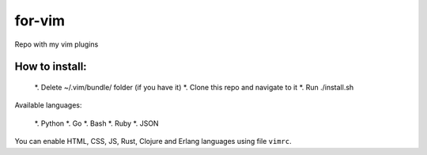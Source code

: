 for-vim
=======

Repo with my vim plugins

How to install:
---------------

 *. Delete ~/.vim/bundle/ folder (if you have it)
 *. Clone this repo and navigate to it
 *. Run ./install.sh


Available languages:

 *. Python
 *. Go
 *. Bash
 *. Ruby
 *. JSON

You can enable HTML, CSS, JS, Rust, Clojure and Erlang languages using file ``vimrc``.
